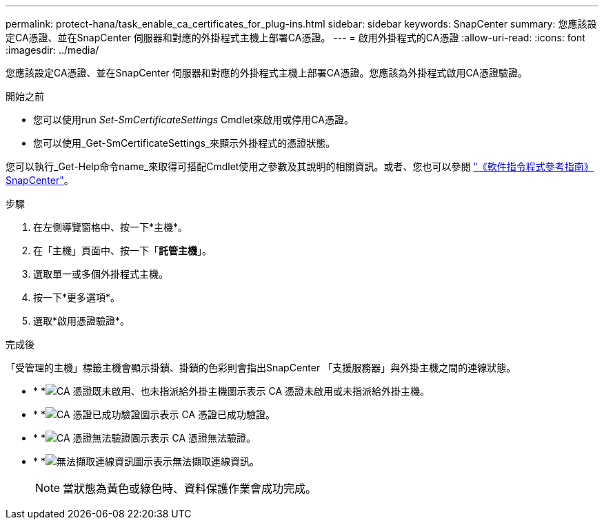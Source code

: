 ---
permalink: protect-hana/task_enable_ca_certificates_for_plug-ins.html 
sidebar: sidebar 
keywords: SnapCenter 
summary: 您應該設定CA憑證、並在SnapCenter 伺服器和對應的外掛程式主機上部署CA憑證。 
---
= 啟用外掛程式的CA憑證
:allow-uri-read: 
:icons: font
:imagesdir: ../media/


[role="lead"]
您應該設定CA憑證、並在SnapCenter 伺服器和對應的外掛程式主機上部署CA憑證。您應該為外掛程式啟用CA憑證驗證。

.開始之前
* 您可以使用run _Set-SmCertificateSettings_ Cmdlet來啟用或停用CA憑證。
* 您可以使用_Get-SmCertificateSettings_來顯示外掛程式的憑證狀態。


您可以執行_Get-Help命令name_來取得可搭配Cmdlet使用之參數及其說明的相關資訊。或者、您也可以參閱 https://library.netapp.com/ecm/ecm_download_file/ECMLP2886895["《軟件指令程式參考指南》SnapCenter"^]。

.步驟
. 在左側導覽窗格中、按一下*主機*。
. 在「主機」頁面中、按一下「*託管主機*」。
. 選取單一或多個外掛程式主機。
. 按一下*更多選項*。
. 選取*啟用憑證驗證*。


.完成後
「受管理的主機」標籤主機會顯示掛鎖、掛鎖的色彩則會指出SnapCenter 「支援服務器」與外掛主機之間的連線狀態。

* * *image:../media/enable_ca_issues_icon.png["CA 憑證既未啟用、也未指派給外掛主機圖示"]表示 CA 憑證未啟用或未指派給外掛主機。
* * *image:../media/enable_ca_good_icon.png["CA 憑證已成功驗證圖示"]表示 CA 憑證已成功驗證。
* * *image:../media/enable_ca_failed_icon.png["CA 憑證無法驗證圖示"]表示 CA 憑證無法驗證。
* * *image:../media/enable_ca_undefined_icon.png["無法擷取連線資訊圖示"]表示無法擷取連線資訊。
+

NOTE: 當狀態為黃色或綠色時、資料保護作業會成功完成。


